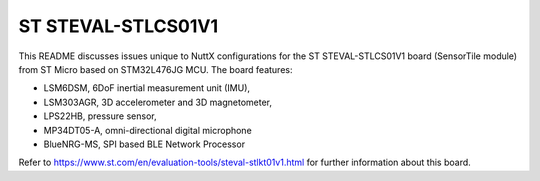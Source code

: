 ===================
ST STEVAL-STLCS01V1
===================

This README discusses issues unique to NuttX configurations for the ST
STEVAL-STLCS01V1 board (SensorTile module) from ST Micro based on
STM32L476JG MCU. The board features:

- LSM6DSM, 6DoF inertial measurement unit (IMU),
- LSM303AGR, 3D accelerometer and 3D magnetometer,
- LPS22HB, pressure sensor,
- MP34DT05-A, omni-directional digital microphone
- BlueNRG-MS, SPI based BLE Network Processor

Refer to https://www.st.com/en/evaluation-tools/steval-stlkt01v1.html for
further information about this board.
